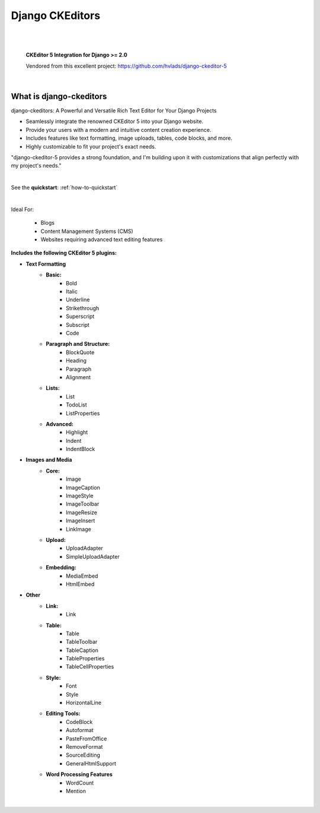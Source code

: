 ================
Django CKEditors
================

|

.. image:: https://readthedocs.org/projects/django-ckeditors/badge/?version=latest
    :target: https://django-ckeditors.readthedocs.io/en/latest/?badge=latest
    :alt: Documentation Status
.. image:: https://img.shields.io/badge/dynamic/toml?url=https%3A%2F%2Fraw.githubusercontent.com%2FimAsparky%2Fdjango-ckeditors%2Fmain%2Fpyproject.toml&query=project.dependencies&logo=Django&label=Versions&labelColor=%23092E20
   :alt: Django Version Badge
   :target: https://docs.djangoproject.com/en/4.2/
.. image:: https://www.repostatus.org/badges/latest/wip.svg
   :alt: Project Status: WIP – Initial development is in progress, but there has not yet been a stable, usable release suitable for the public.
   :target: https://www.repostatus.org/#wip

|

    **CKEditor 5 Integration for Django >= 2.0**

    Vendored from this excellent project: https://github.com/hvlads/django-ckeditor-5
|

What is django-ckeditors
------------------------

django-ckeditors: A Powerful and Versatile Rich Text Editor for Your Django Projects

* Seamlessly integrate the renowned CKEditor 5 into your Django website.
* Provide your users with a modern and intuitive content creation experience.
* Includes features like text formatting, image uploads, tables, code blocks, and more.
* Highly customizable to fit your project's exact needs.

"django-ckeditor-5 provides a strong foundation, and I'm building upon it with customizations that align perfectly with my project's needs."

|

See the **quickstart**: :ref:`how-to-quickstart`

|

Ideal For:

    * Blogs
    * Content Management Systems (CMS)
    * Websites requiring advanced text editing features

**Includes the following CKEditor 5 plugins:**

* **Text Formatting**
    * **Basic:**
        * Bold
        * Italic
        * Underline
        * Strikethrough
        * Superscript
        * Subscript
        * Code
    * **Paragraph and Structure:**
        * BlockQuote
        * Heading
        * Paragraph
        * Alignment

    * **Lists:**
        * List
        * TodoList
        * ListProperties

    * **Advanced:**
        * Highlight
        * Indent
        * IndentBlock


* **Images and Media**
    * **Core:**
        * Image
        * ImageCaption
        * ImageStyle
        * ImageToolbar
        * ImageResize
        * ImageInsert
        * LinkImage

    * **Upload:**
        * UploadAdapter
        * SimpleUploadAdapter

    * **Embedding:**
        * MediaEmbed
        * HtmlEmbed

* **Other**
    * **Link:**
        * Link

    * **Table:**
        * Table
        * TableToolbar
        * TableCaption
        * TableProperties
        * TableCellProperties

    * **Style:**
        * Font
        * Style
        * HorizontalLine

    * **Editing Tools:**
        * CodeBlock
        * Autoformat
        * PasteFromOffice
        * RemoveFormat
        * SourceEditing
        * GeneralHtmlSupport

    * **Word Processing Features**
        * WordCount
        * Mention

|
